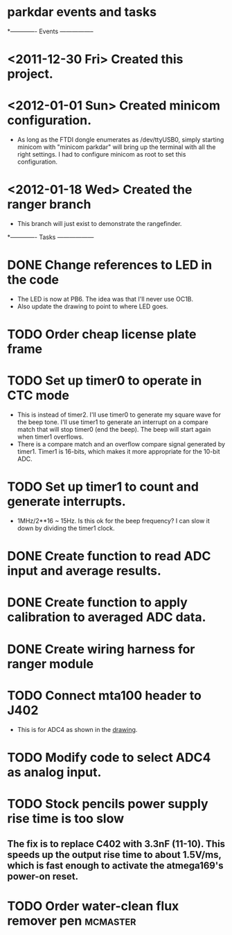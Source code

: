 * parkdar events and tasks
*------------- Events -----------------
* <2011-12-30 Fri> Created this project.
* <2012-01-01 Sun> Created minicom configuration.
  - As long as the FTDI dongle enumerates as /dev/ttyUSB0, simply starting minicom with "minicom parkdar" will bring up the terminal with all the right settings.  I had to configure minicom as root to set this configuration.

* <2012-01-18 Wed> Created the ranger branch
  - This branch will just exist to demonstrate the rangefinder.

*------------- Tasks ------------------
* DONE Change references to LED in the code
  - The LED is now at PB6. The idea was that I'll never use OC1B.
  - Also update the drawing to point to where LED goes.
* TODO Order cheap license plate frame
* TODO Set up timer0 to operate in CTC mode
  - This is instead of timer2.  I'll use timer0 to generate my square wave for the beep tone.  I'll use timer1 to generate an interrupt on a compare match that will stop timer0 (end the beep).  The beep will start again when timer1 overflows.
  - There is a compare match and an overflow compare signal generated by timer1.  Timer1 is 16-bits, which makes it more appropriate for the 10-bit ADC.
* TODO Set up timer1 to count and generate interrupts.
  - 1MHz/2**16 ~ 15Hz.  Is this ok for the beep frequency?  I can slow it down by dividing the timer1 clock.
* DONE Create function to read ADC input and average results.
* DONE Create function to apply calibration to averaged ADC data.
* DONE Create wiring harness for ranger module
* TODO Connect mta100 header to J402
  - This is for ADC4 as shown in the [[file:implement/drawings/butterfly_connect.fig][drawing]].
* TODO Modify code to select ADC4 as analog input.
* TODO Stock pencils power supply rise time is too slow
** The fix is to replace C402 with 3.3nF (11-10).  This speeds up the output rise time to about 1.5V/ms, which is fast enough to activate the atmega169's power-on reset.
* TODO Order water-clean flux remover pen			   :mcmaster:
